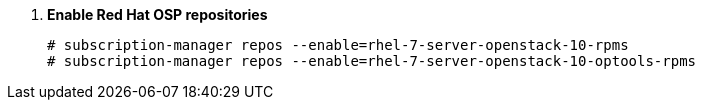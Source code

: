 . *Enable Red Hat OSP repositories*
+
====
[source]
----
# subscription-manager repos --enable=rhel-7-server-openstack-10-rpms
# subscription-manager repos --enable=rhel-7-server-openstack-10-optools-rpms
----
====
